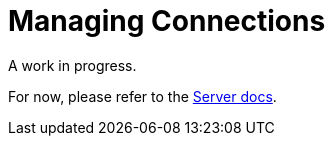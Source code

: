 = Managing Connections

 

A work in progress.

For now, please refer to the xref:6.5@server:learn:security/authorization-overview.adoc[Server docs].
